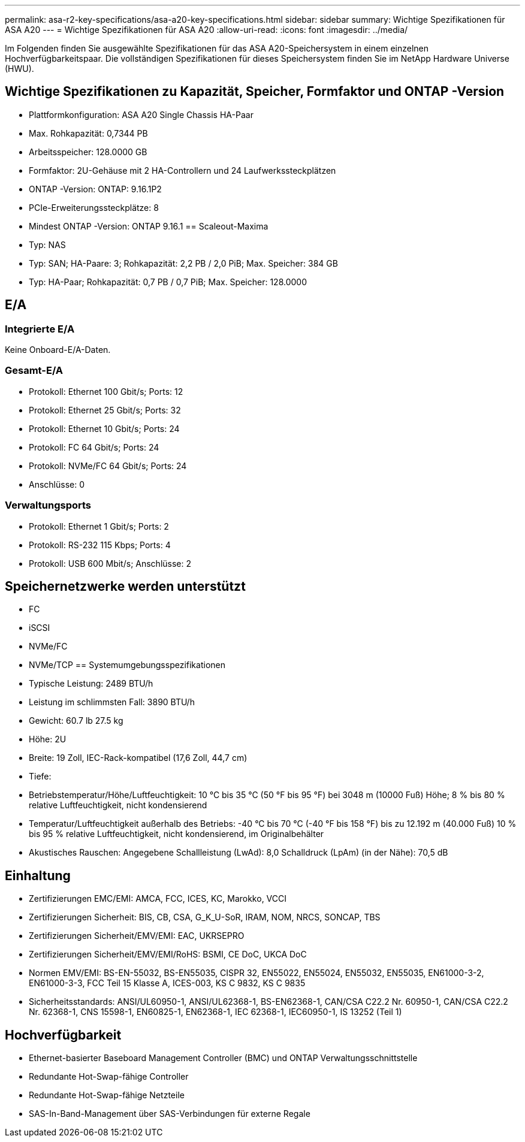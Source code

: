 ---
permalink: asa-r2-key-specifications/asa-a20-key-specifications.html 
sidebar: sidebar 
summary: Wichtige Spezifikationen für ASA A20 
---
= Wichtige Spezifikationen für ASA A20
:allow-uri-read: 
:icons: font
:imagesdir: ../media/


[role="lead"]
Im Folgenden finden Sie ausgewählte Spezifikationen für das ASA A20-Speichersystem in einem einzelnen Hochverfügbarkeitspaar.  Die vollständigen Spezifikationen für dieses Speichersystem finden Sie im NetApp Hardware Universe (HWU).



== Wichtige Spezifikationen zu Kapazität, Speicher, Formfaktor und ONTAP -Version

* Plattformkonfiguration: ASA A20 Single Chassis HA-Paar
* Max. Rohkapazität: 0,7344 PB
* Arbeitsspeicher: 128.0000 GB
* Formfaktor: 2U-Gehäuse mit 2 HA-Controllern und 24 Laufwerkssteckplätzen
* ONTAP -Version: ONTAP: 9.16.1P2
* PCIe-Erweiterungssteckplätze: 8
* Mindest ONTAP -Version: ONTAP 9.16.1 == Scaleout-Maxima
* Typ: NAS
* Typ: SAN; HA-Paare: 3; Rohkapazität: 2,2 PB / 2,0 PiB; Max. Speicher: 384 GB
* Typ: HA-Paar; Rohkapazität: 0,7 PB / 0,7 PiB; Max. Speicher: 128.0000




== E/A



=== Integrierte E/A

Keine Onboard-E/A-Daten.



=== Gesamt-E/A

* Protokoll: Ethernet 100 Gbit/s; Ports: 12
* Protokoll: Ethernet 25 Gbit/s; Ports: 32
* Protokoll: Ethernet 10 Gbit/s; Ports: 24
* Protokoll: FC 64 Gbit/s; Ports: 24
* Protokoll: NVMe/FC 64 Gbit/s; Ports: 24
* Anschlüsse: 0




=== Verwaltungsports

* Protokoll: Ethernet 1 Gbit/s; Ports: 2
* Protokoll: RS-232 115 Kbps; Ports: 4
* Protokoll: USB 600 Mbit/s; Anschlüsse: 2




== Speichernetzwerke werden unterstützt

* FC
* iSCSI
* NVMe/FC
* NVMe/TCP == Systemumgebungsspezifikationen
* Typische Leistung: 2489 BTU/h
* Leistung im schlimmsten Fall: 3890 BTU/h
* Gewicht: 60.7 lb 27.5 kg
* Höhe: 2U
* Breite: 19 Zoll, IEC-Rack-kompatibel (17,6 Zoll, 44,7 cm)
* Tiefe:
* Betriebstemperatur/Höhe/Luftfeuchtigkeit: 10 °C bis 35 °C (50 °F bis 95 °F) bei 3048 m (10000 Fuß) Höhe; 8 % bis 80 % relative Luftfeuchtigkeit, nicht kondensierend
* Temperatur/Luftfeuchtigkeit außerhalb des Betriebs: -40 °C bis 70 °C (-40 °F bis 158 °F) bis zu 12.192 m (40.000 Fuß) 10 % bis 95 % relative Luftfeuchtigkeit, nicht kondensierend, im Originalbehälter
* Akustisches Rauschen: Angegebene Schallleistung (LwAd): 8,0 Schalldruck (LpAm) (in der Nähe): 70,5 dB




== Einhaltung

* Zertifizierungen EMC/EMI: AMCA, FCC, ICES, KC, Marokko, VCCI
* Zertifizierungen Sicherheit: BIS, CB, CSA, G_K_U-SoR, IRAM, NOM, NRCS, SONCAP, TBS
* Zertifizierungen Sicherheit/EMV/EMI: EAC, UKRSEPRO
* Zertifizierungen Sicherheit/EMV/EMI/RoHS: BSMI, CE DoC, UKCA DoC
* Normen EMV/EMI: BS-EN-55032, BS-EN55035, CISPR 32, EN55022, EN55024, EN55032, EN55035, EN61000-3-2, EN61000-3-3, FCC Teil 15 Klasse A, ICES-003, KS C 9832, KS C 9835
* Sicherheitsstandards: ANSI/UL60950-1, ANSI/UL62368-1, BS-EN62368-1, CAN/CSA C22.2 Nr. 60950-1, CAN/CSA C22.2 Nr. 62368-1, CNS 15598-1, EN60825-1, EN62368-1, IEC 62368-1, IEC60950-1, IS 13252 (Teil 1)




== Hochverfügbarkeit

* Ethernet-basierter Baseboard Management Controller (BMC) und ONTAP Verwaltungsschnittstelle
* Redundante Hot-Swap-fähige Controller
* Redundante Hot-Swap-fähige Netzteile
* SAS-In-Band-Management über SAS-Verbindungen für externe Regale

